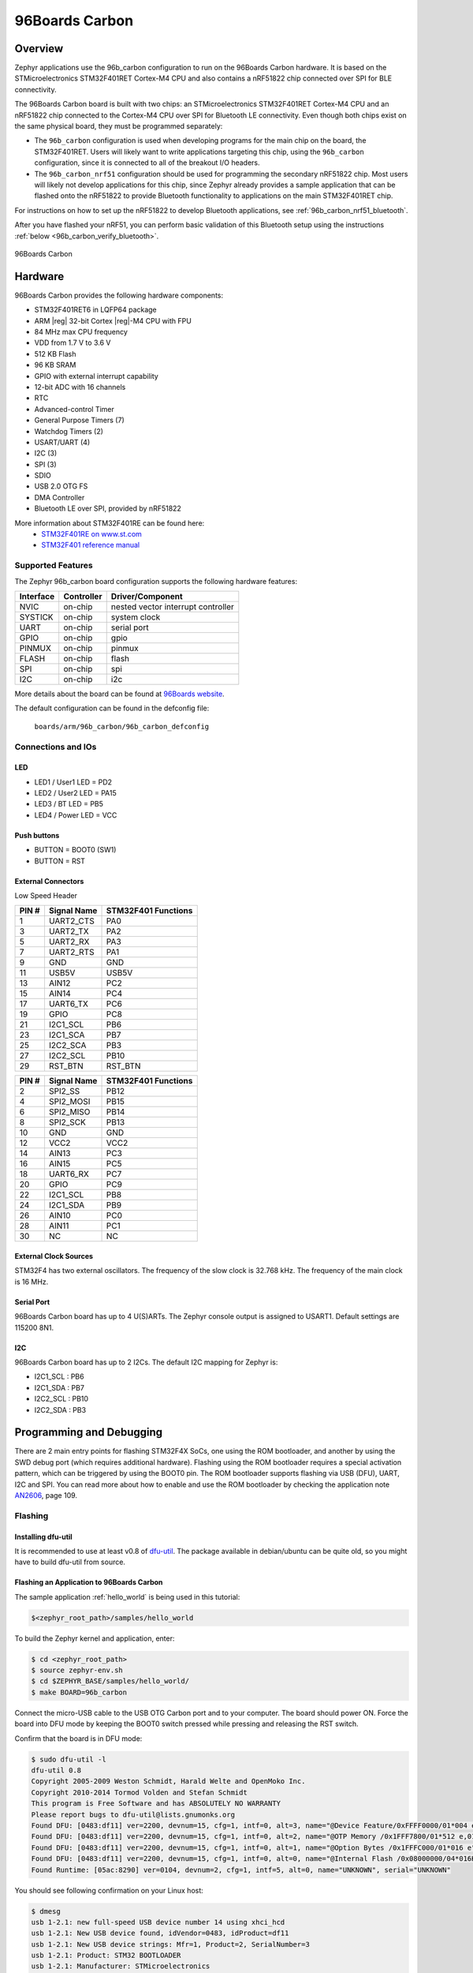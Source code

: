 .. _96b_carbon_board:

96Boards Carbon
###############

Overview
********

Zephyr applications use the 96b_carbon configuration to run on the 96Boards
Carbon hardware. It is based on the STMicroelectronics STM32F401RET Cortex-M4
CPU and also contains a nRF51822 chip connected over SPI for BLE connectivity.

The 96Boards Carbon board is built with two chips: an STMicroelectronics
STM32F401RET Cortex-M4 CPU and an nRF51822 chip connected to
the Cortex-M4 CPU over SPI for Bluetooth LE connectivity.  Even though
both chips exist on the same physical board, they must be programmed
separately:

- The ``96b_carbon`` configuration is used when developing programs for
  the main chip on the board, the STM32F401RET. Users will likely want to
  write applications targeting this chip, using the ``96b_carbon``
  configuration, since it is connected to all of the breakout
  I/O headers.

- The ``96b_carbon_nrf51`` configuration should be used for programming
  the secondary nRF51822 chip. Most users will likely not develop
  applications for this chip, since Zephyr already provides a
  sample application that can be flashed onto the nRF51822
  to provide Bluetooth functionality to applications on the main
  STM32F401RET chip.

For instructions on how to set up the nRF51822 to develop Bluetooth
applications, see :ref:`96b_carbon_nrf51_bluetooth`.

After you have flashed your nRF51, you can perform basic validation
of this Bluetooth setup using the instructions
:ref:`below <96b_carbon_verify_bluetooth>`.

.. figure:: img/96b-carbon-front.png
     :width: 487px
     :align: center
     :alt: 96Boards Carbon

     96Boards Carbon

Hardware
********

96Boards Carbon provides the following hardware components:

- STM32F401RET6 in LQFP64 package
- ARM |reg| 32-bit Cortex |reg|-M4 CPU with FPU
- 84 MHz max CPU frequency
- VDD from 1.7 V to 3.6 V
- 512 KB Flash
- 96 KB SRAM
- GPIO with external interrupt capability
- 12-bit ADC with 16 channels
- RTC
- Advanced-control Timer
- General Purpose Timers (7)
- Watchdog Timers (2)
- USART/UART (4)
- I2C (3)
- SPI (3)
- SDIO
- USB 2.0 OTG FS
- DMA Controller
- Bluetooth LE over SPI, provided by nRF51822

More information about STM32F401RE can be found here:
       - `STM32F401RE on www.st.com`_
       - `STM32F401 reference manual`_

Supported Features
==================

The Zephyr 96b_carbon board configuration supports the following hardware
features:

+-----------+------------+-------------------------------------+
| Interface | Controller | Driver/Component                    |
+===========+============+=====================================+
| NVIC      | on-chip    | nested vector interrupt controller  |
+-----------+------------+-------------------------------------+
| SYSTICK   | on-chip    | system clock                        |
+-----------+------------+-------------------------------------+
| UART      | on-chip    | serial port                         |
+-----------+------------+-------------------------------------+
| GPIO      | on-chip    | gpio                                |
+-----------+------------+-------------------------------------+
| PINMUX    | on-chip    | pinmux                              |
+-----------+------------+-------------------------------------+
| FLASH     | on-chip    | flash                               |
+-----------+------------+-------------------------------------+
| SPI       | on-chip    | spi                                 |
+-----------+------------+-------------------------------------+
| I2C       | on-chip    | i2c                                 |
+-----------+------------+-------------------------------------+

More details about the board can be found at `96Boards website`_.

The default configuration can be found in the defconfig file:

        ``boards/arm/96b_carbon/96b_carbon_defconfig``

Connections and IOs
===================

LED
---

- LED1 / User1 LED = PD2
- LED2 / User2 LED = PA15
- LED3 / BT LED = PB5
- LED4 / Power LED = VCC

Push buttons
------------

- BUTTON = BOOT0 (SW1)
- BUTTON = RST

External Connectors
-------------------

Low Speed Header

+--------+-------------+----------------------+
| PIN #  | Signal Name | STM32F401 Functions  |
+========+=============+======================+
| 1      | UART2_CTS   | PA0                  |
+--------+-------------+----------------------+
| 3      | UART2_TX    | PA2                  |
+--------+-------------+----------------------+
| 5      | UART2_RX    | PA3                  |
+--------+-------------+----------------------+
| 7      | UART2_RTS   | PA1                  |
+--------+-------------+----------------------+
| 9      | GND         | GND                  |
+--------+-------------+----------------------+
| 11     | USB5V       | USB5V                |
+--------+-------------+----------------------+
| 13     | AIN12       | PC2                  |
+--------+-------------+----------------------+
| 15     | AIN14       | PC4                  |
+--------+-------------+----------------------+
| 17     | UART6_TX    | PC6                  |
+--------+-------------+----------------------+
| 19     | GPIO        | PC8                  |
+--------+-------------+----------------------+
| 21     | I2C1_SCL    | PB6                  |
+--------+-------------+----------------------+
| 23     | I2C1_SCA    | PB7                  |
+--------+-------------+----------------------+
| 25     | I2C2_SCA    | PB3                  |
+--------+-------------+----------------------+
| 27     | I2C2_SCL    | PB10                 |
+--------+-------------+----------------------+
| 29     | RST_BTN     | RST_BTN              |
+--------+-------------+----------------------+

+--------+-------------+----------------------+
| PIN #  | Signal Name | STM32F401 Functions  |
+========+=============+======================+
| 2      | SPI2_SS     | PB12                 |
+--------+-------------+----------------------+
| 4      | SPI2_MOSI   | PB15                 |
+--------+-------------+----------------------+
| 6      | SPI2_MISO   | PB14                 |
+--------+-------------+----------------------+
| 8      | SPI2_SCK    | PB13                 |
+--------+-------------+----------------------+
| 10     | GND         | GND                  |
+--------+-------------+----------------------+
| 12     | VCC2        | VCC2                 |
+--------+-------------+----------------------+
| 14     | AIN13       | PC3                  |
+--------+-------------+----------------------+
| 16     | AIN15       | PC5                  |
+--------+-------------+----------------------+
| 18     | UART6_RX    | PC7                  |
+--------+-------------+----------------------+
| 20     | GPIO        | PC9                  |
+--------+-------------+----------------------+
| 22     | I2C1_SCL    | PB8                  |
+--------+-------------+----------------------+
| 24     | I2C1_SDA    | PB9                  |
+--------+-------------+----------------------+
| 26     | AIN10       | PC0                  |
+--------+-------------+----------------------+
| 28     | AIN11       | PC1                  |
+--------+-------------+----------------------+
| 30     | NC          | NC                   |
+--------+-------------+----------------------+

External Clock Sources
----------------------

STM32F4 has two external oscillators. The frequency of the slow clock is
32.768 kHz. The frequency of the main clock is 16 MHz.

Serial Port
-----------

96Boards Carbon board has up to 4 U(S)ARTs. The Zephyr console output is
assigned to USART1. Default settings are 115200 8N1.

I2C
---

96Boards Carbon board has up to 2 I2Cs. The default I2C mapping for Zephyr is:

- I2C1_SCL : PB6
- I2C1_SDA : PB7
- I2C2_SCL : PB10
- I2C2_SDA : PB3

Programming and Debugging
*************************

There are 2 main entry points for flashing STM32F4X SoCs, one using the ROM
bootloader, and another by using the SWD debug port (which requires additional
hardware). Flashing using the ROM bootloader requires a special activation
pattern, which can be triggered by using the BOOT0 pin. The ROM bootloader
supports flashing via USB (DFU), UART, I2C and SPI. You can read more about
how to enable and use the ROM bootloader by checking the application
note `AN2606`_, page 109.

Flashing
========

Installing dfu-util
-------------------

It is recommended to use at least v0.8 of `dfu-util`_. The package available in
debian/ubuntu can be quite old, so you might have to build dfu-util from source.

Flashing an Application to 96Boards Carbon
------------------------------------------

The sample application :ref:`hello_world` is being used in this tutorial:

.. code-block:: console

   $<zephyr_root_path>/samples/hello_world

To build the Zephyr kernel and application, enter:

.. code-block:: console

   $ cd <zephyr_root_path>
   $ source zephyr-env.sh
   $ cd $ZEPHYR_BASE/samples/hello_world/
   $ make BOARD=96b_carbon

Connect the micro-USB cable to the USB OTG Carbon port and to your computer.
The board should power ON. Force the board into DFU mode by keeping the BOOT0
switch pressed while pressing and releasing the RST switch.

Confirm that the board is in DFU mode:

.. code-block:: console

   $ sudo dfu-util -l
   dfu-util 0.8
   Copyright 2005-2009 Weston Schmidt, Harald Welte and OpenMoko Inc.
   Copyright 2010-2014 Tormod Volden and Stefan Schmidt
   This program is Free Software and has ABSOLUTELY NO WARRANTY
   Please report bugs to dfu-util@lists.gnumonks.org
   Found DFU: [0483:df11] ver=2200, devnum=15, cfg=1, intf=0, alt=3, name="@Device Feature/0xFFFF0000/01*004 e", serial="3574364C3034"
   Found DFU: [0483:df11] ver=2200, devnum=15, cfg=1, intf=0, alt=2, name="@OTP Memory /0x1FFF7800/01*512 e,01*016 e", serial="3574364C3034"
   Found DFU: [0483:df11] ver=2200, devnum=15, cfg=1, intf=0, alt=1, name="@Option Bytes /0x1FFFC000/01*016 e", serial="3574364C3034"
   Found DFU: [0483:df11] ver=2200, devnum=15, cfg=1, intf=0, alt=0, name="@Internal Flash /0x08000000/04*016Kg,01*064Kg,03*128Kg", serial="3574364C3034"
   Found Runtime: [05ac:8290] ver=0104, devnum=2, cfg=1, intf=5, alt=0, name="UNKNOWN", serial="UNKNOWN"

You should see following confirmation on your Linux host:

.. code-block:: console

   $ dmesg
   usb 1-2.1: new full-speed USB device number 14 using xhci_hcd
   usb 1-2.1: New USB device found, idVendor=0483, idProduct=df11
   usb 1-2.1: New USB device strings: Mfr=1, Product=2, SerialNumber=3
   usb 1-2.1: Product: STM32 BOOTLOADER
   usb 1-2.1: Manufacturer: STMicroelectronics
   usb 1-2.1: SerialNumber: 3574364C3034

Flash a new application to the board:

.. code-block:: console

   $ sudo dfu-util -d [0483:df11] -a 0 -D outdir/96b_carbon/zephyr.bin -s 0x08000000

Connect the micro-USB cable to the USB UART (FTDI) port and to your computer.
Run your favorite terminal program to listen for output.

.. code-block:: console

   $ minicom -D <tty_device> -b 115200

Replace :code:`<tty_device>` with the port where the board 96Boards Carbon
can be found. For example, under Linux, :code:`/dev/ttyUSB0`.
The ``-b`` option sets baud rate ignoring the value from config.

Press the Reset button and you should see the the following message in your
terminal:

.. code-block:: console

   Hello World! arm

.. _96b_carbon_verify_bluetooth:

Verifying Bluetooth Functionality
---------------------------------

This section contains instructions for verifying basic Bluetooth
functionality on the board. For help on Zephyr applications
in general, see :ref:`build_an_application`.

1. Flash the nRF51 with the hci_spi sample application as described in
   :ref:`96b_carbon_nrf51_bluetooth`.

2. Install the dfu-util flashing app, as described above.

3. Build the ``samples/bluetooth/ipsp`` application for 96b_carbon::

     $ cd <zephyr_root_path>
     $ source zephyr-env.sh
     $ cd $ZEPHYR_BASE/samples/bluetooth/ipsp/
     $ make BOARD=96b_carbon

4. Flash the compiled application using dfu-util. See the instructions
   above for how to put your board into DFU mode if you haven't done
   this before::

     $ make BOARD=96b_carbon flash

5. Refer to the instructions in :ref:`bluetooth-ipsp-sample` for how
   to verify functionality.

Congratulations! Your 96Boards Carbon now has Bluetooth
connectivity. Refer to :ref:`bluetooth` for additional information on
further Bluetooth application development.

Debugging
=========

The 96b_carbon can be debugged by installing a 100 mil (0.1 inch) header
into the header at the bottom right hand side of the board, and
attaching an SWD debugger to the 3V3 (3.3V), GND, CLK, DIO, and RST
pins on that header. Then apply power to the 96Boards Carbon via one
of its USB connectors. You can now attach your debugger to the
STM32F401RET using an SWD scan.

.. _dfu-util:
   http://dfu-util.sourceforge.net/build.html

.. _AN2606:
   http://www.st.com/content/ccc/resource/technical/document/application_note/b9/9b/16/3a/12/1e/40/0c/CD00167594.pdf/files/CD00167594.pdf/jcr:content/translations/en.CD00167594.pdf

.. _96Boards website:
   http://www.96boards.org/documentation

.. _STM32F401RE on www.st.com:
   http://www.st.com/en/microcontrollers/stm32f401re.html

.. _STM32F401 reference manual:
   http://www.st.com/resource/en/reference_manual/dm00096844.pdf

